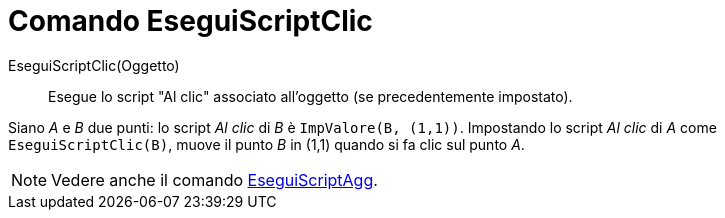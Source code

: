 = Comando EseguiScriptClic

EseguiScriptClic(Oggetto)::
  Esegue lo script "Al clic" associato all'oggetto (se precedentemente impostato).

[EXAMPLE]
====

Siano _A_ e _B_ due punti: lo script _Al clic_ di _B_ è `ImpValore(B, (1,1))`. Impostando lo script _Al clic_ di _A_
come `EseguiScriptClic(B)`, muove il punto _B_ in (1,1) quando si fa clic sul punto _A_.

====

[NOTE]
====

Vedere anche il comando xref:/commands/Comando_EseguiScriptAgg.adoc[EseguiScriptAgg].

====
